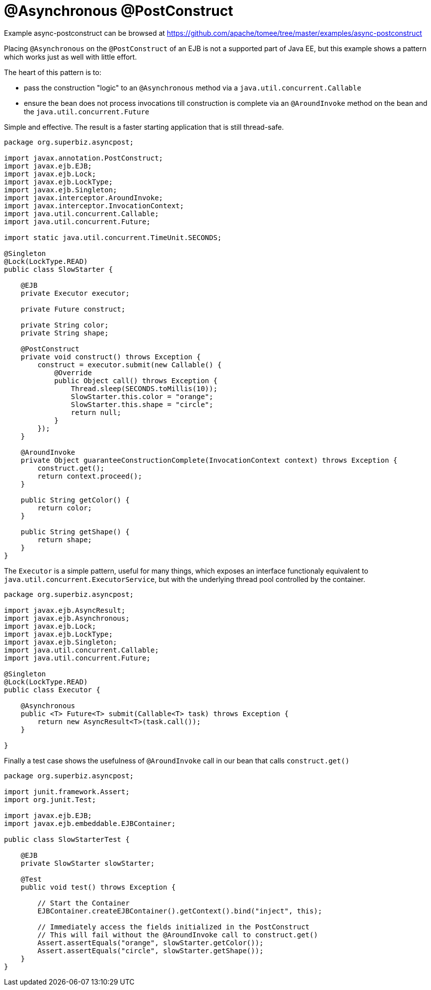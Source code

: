 = @Asynchronous @PostConstruct
:jbake-date: 2016-08-30
:jbake-type: page
:jbake-tomeepdf:
:jbake-status: published

Example async-postconstruct can be browsed at https://github.com/apache/tomee/tree/master/examples/async-postconstruct


Placing `@Asynchronous` on the `@PostConstruct` of an EJB is not a supported part of Java EE, but this example shows a pattern which works just as well with little effort.

The heart of this pattern is to:

 - pass the construction "logic" to an `@Asynchronous` method via a `java.util.concurrent.Callable`
 - ensure the bean does not process invocations till construction is complete via an `@AroundInvoke` method on the bean and the `java.util.concurrent.Future`

Simple and effective.  The result is a faster starting application that is still thread-safe.


[source,java]
----
package org.superbiz.asyncpost;

import javax.annotation.PostConstruct;
import javax.ejb.EJB;
import javax.ejb.Lock;
import javax.ejb.LockType;
import javax.ejb.Singleton;
import javax.interceptor.AroundInvoke;
import javax.interceptor.InvocationContext;
import java.util.concurrent.Callable;
import java.util.concurrent.Future;

import static java.util.concurrent.TimeUnit.SECONDS;

@Singleton
@Lock(LockType.READ)
public class SlowStarter {

    @EJB
    private Executor executor;

    private Future construct;

    private String color;
    private String shape;

    @PostConstruct
    private void construct() throws Exception {
        construct = executor.submit(new Callable() {
            @Override
            public Object call() throws Exception {
                Thread.sleep(SECONDS.toMillis(10));
                SlowStarter.this.color = "orange";
                SlowStarter.this.shape = "circle";
                return null;
            }
        });
    }

    @AroundInvoke
    private Object guaranteeConstructionComplete(InvocationContext context) throws Exception {
        construct.get();
        return context.proceed();
    }

    public String getColor() {
        return color;
    }

    public String getShape() {
        return shape;
    }
}
----



The `Executor` is a simple pattern, useful for many things, which exposes an interface functionaly equivalent to `java.util.concurrent.ExecutorService`, but
with the underlying thread pool controlled by the container.


[source,java]
----
package org.superbiz.asyncpost;

import javax.ejb.AsyncResult;
import javax.ejb.Asynchronous;
import javax.ejb.Lock;
import javax.ejb.LockType;
import javax.ejb.Singleton;
import java.util.concurrent.Callable;
import java.util.concurrent.Future;

@Singleton
@Lock(LockType.READ)
public class Executor {

    @Asynchronous
    public <T> Future<T> submit(Callable<T> task) throws Exception {
        return new AsyncResult<T>(task.call());
    }

}
----



Finally a test case shows the usefulness of `@AroundInvoke` call in our bean that calls `construct.get()`


[source,java]
----
package org.superbiz.asyncpost;

import junit.framework.Assert;
import org.junit.Test;

import javax.ejb.EJB;
import javax.ejb.embeddable.EJBContainer;

public class SlowStarterTest {

    @EJB
    private SlowStarter slowStarter;

    @Test
    public void test() throws Exception {

        // Start the Container
        EJBContainer.createEJBContainer().getContext().bind("inject", this);

        // Immediately access the fields initialized in the PostConstruct
        // This will fail without the @AroundInvoke call to construct.get()
        Assert.assertEquals("orange", slowStarter.getColor());
        Assert.assertEquals("circle", slowStarter.getShape());
    }
}
----

